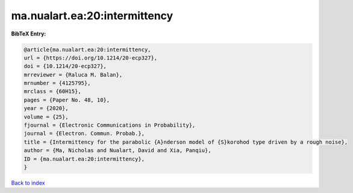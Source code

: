 ma.nualart.ea:20:intermittency
==============================

.. :cite:t:`ma.nualart.ea:20:intermittency`

.. bibliography:: ../../All.bib

**BibTeX Entry:**

.. code-block:: bibtex

   @article{ma.nualart.ea:20:intermittency,
   url = {https://doi.org/10.1214/20-ecp327},
   doi = {10.1214/20-ecp327},
   mrreviewer = {Raluca M. Balan},
   mrnumber = {4125795},
   mrclass = {60H15},
   pages = {Paper No. 48, 10},
   year = {2020},
   volume = {25},
   fjournal = {Electronic Communications in Probability},
   journal = {Electron. Commun. Probab.},
   title = {Intermittency for the parabolic {A}nderson model of {S}korohod type driven by a rough noise},
   author = {Ma, Nicholas and Nualart, David and Xia, Panqiu},
   ID = {ma.nualart.ea:20:intermittency},
   }

`Back to index <../index>`_
